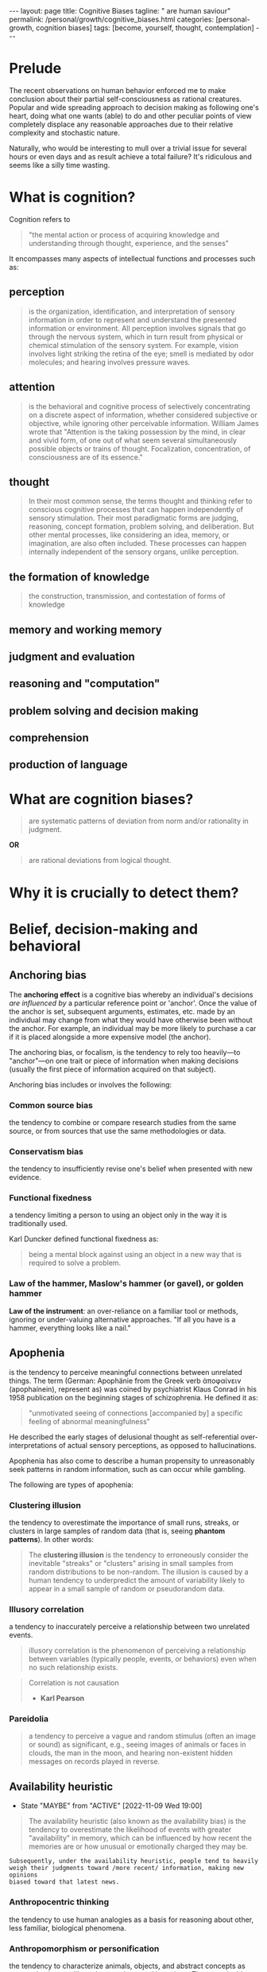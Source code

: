 #+BEGIN_EXPORT html
---
layout: page
title: Cognitive Biases
tagline: " are human saviour"
permalink: /personal/growth/cognitive_biases.html
categories: [personal-growth, cognition biases]
tags: [become, yourself, thought, contemplation]
---
#+END_EXPORT

#+STARTUP: showall indent
#+OPTIONS: tags:nil num:nil todo:nil pri:nil \n:nil @:t ::t |:t ^:{} _:{} *:t
#+TOC: headlines 2
#+PROPERTY:header-args :results output :exports both :eval no-export
#+CATEGORY: CogBiases
#+TODO: RAW INIT TODO ACTIVE | MAYBE DONE CLOSED

* Prelude

The recent observations on human behavior enforced me to make
conclusion about their partial self-consciousness as rational
creatures. Popular and wide spreading approach to decision making as
following one's heart, doing what one wants (able) to do and other
peculiar points of view completely displace any reasonable approaches
due to their relative complexity and stochastic nature.

Naturally, who would be interesting to mull over a trivial issue for
several hours or even days and as result achieve a total failure?
It's ridiculous and seems like a silly time wasting.

* What is cognition?

Cognition refers to
#+begin_quote
"the mental action or process of acquiring knowledge and understanding
through thought, experience, and the senses"
#+end_quote


It encompasses many aspects of intellectual functions and
processes such as:

** perception
#+begin_quote
is the organization, identification, and interpretation of sensory
information in order to represent and understand the presented
information or environment. All perception involves signals that go
through the nervous system, which in turn result from physical or
chemical stimulation of the sensory system. For example, vision
involves light striking the retina of the eye; smell is mediated by
odor molecules; and hearing involves pressure waves.
#+end_quote

** attention
#+begin_quote
is the behavioral and cognitive process of selectively
concentrating on a discrete aspect of information, whether considered
subjective or objective, while ignoring other perceivable information.
William James wrote that "Attention is the taking possession by the
mind, in clear and vivid form, of one out of what seem several
simultaneously possible objects or trains of thought. Focalization,
concentration, of consciousness are of its essence."
#+end_quote

** thought
#+begin_quote
In their most common sense, the terms thought and thinking refer to
conscious cognitive processes that can happen independently of sensory
stimulation. Their most paradigmatic forms are judging, reasoning,
concept formation, problem solving, and deliberation. But other mental
processes, like considering an idea, memory, or imagination, are also
often included. These processes can happen internally independent of
the sensory organs, unlike perception.
#+end_quote

** the formation of knowledge
#+begin_quote
the construction, transmission, and contestation of forms of knowledge
#+end_quote

** memory and working memory

** judgment and evaluation

** reasoning and "computation"

** problem solving and decision making

** comprehension

** production of language

* What are cognition biases?
#+begin_quote
are systematic patterns of deviation from norm and/or rationality in
judgment.
#+end_quote

*OR*
#+begin_quote
are rational deviations from logical thought.
#+end_quote

* Why it is crucially to detect them?



* Belief, decision-making and behavioral

**  Anchoring bias

The *anchoring effect* is a cognitive bias whereby an individual's
decisions /are influenced by/ a particular reference point or
'anchor'. Once the value of the anchor is set, subsequent
arguments, estimates, etc. made by an individual may change from what
they would have otherwise been without the anchor. For example, an
individual may be more likely to purchase a car if it is placed
alongside a more expensive model (the anchor).

The anchoring bias, or focalism, is the tendency to rely too
heavily—to "anchor"—on one trait or piece of information when making
decisions (usually the first piece of information acquired on that
subject).

Anchoring bias includes or involves the following:

*** Common source bias

the tendency to combine or compare research studies from the same
source, or from sources that use the same methodologies or data.

*** Conservatism bias

the tendency to insufficiently revise one's belief when presented with
new evidence.

*** Functional fixedness

a tendency limiting a person to using an object only in the way it is
traditionally used.

Karl Duncker defined functional fixedness as:
#+begin_quote
being a mental block against using an object in a new way that is
required to solve a problem.
#+end_quote

*** Law of the hammer, Maslow's hammer (or gavel), or golden hammer

*Law of the instrument*: an over-reliance on a familiar tool or
methods, ignoring or under-valuing alternative approaches. "If all you
have is a hammer, everything looks like a nail."


**  Apophenia

is the tendency to perceive meaningful connections between unrelated
things. The term (German: Apophänie from the Greek verb ἀποφαίνειν
(apophaínein), represent as) was coined by psychiatrist Klaus Conrad
in his 1958 publication on the beginning stages of schizophrenia. He
defined it as:

#+begin_quote
"unmotivated seeing of connections [accompanied by] a specific feeling
of abnormal meaningfulness"
#+end_quote

He described the early stages of delusional thought as
self-referential over-interpretations of actual sensory perceptions,
as opposed to hallucinations.

Apophenia has also come to describe a human propensity to unreasonably
seek patterns in random information, such as can occur while gambling.

The following are types of apophenia:

*** Clustering illusion

the tendency to overestimate the importance of small runs, streaks, or
clusters in large samples of random data (that is, seeing *phantom
patterns*). In other words:

#+begin_quote
The *clustering illusion* is the tendency to erroneously consider the
inevitable "streaks" or "clusters" arising in small samples from
random distributions to be non-random. The illusion is caused by a
human tendency to underpredict the amount of variability likely to
appear in a small sample of random or pseudorandom data.
#+end_quote

*** Illusory correlation

a tendency to inaccurately perceive a relationship between two
unrelated events.

#+begin_quote
illusory correlation is the phenomenon of perceiving a relationship
between variables (typically people, events, or behaviors) even when
no such relationship exists.
#+end_quote

#+begin_quote
Correlation is not causation
- *Karl Pearson*
#+end_quote

*** Pareidolia

#+begin_quote
a tendency to perceive a vague and random stimulus (often an image or
sound) as significant, e.g., seeing images of animals or faces in
clouds, the man in the moon, and hearing non-existent hidden messages
on records played in reverse.
#+end_quote

** RAW Availability heuristic
SCHEDULED: <2022-11-12 Sat .+3d/4d>
:PROPERTIES:
:LAST_REPEAT: [2022-11-09 Wed 19:00]
:END:
- State "MAYBE"      from "ACTIVE"     [2022-11-09 Wed 19:00]
:LOGBOOK:
CLOCK: [2022-11-09 Wed 17:43]--[2022-11-09 Wed 17:51] =>  0:08
CLOCK: [2022-02-22 Tue 11:23]--[2022-02-22 Tue 11:45] =>  0:22
:END:

#+begin_quote
The availability heuristic (also known as the availability bias) is
the tendency to overestimate the likelihood of events with greater
"availability" in memory, which can be influenced by how recent the
memories are or how unusual or emotionally charged they may be.
#+end_quote

#+begin_example
Subsequently, under the availability heuristic, people tend to heavily
weigh their judgments toward /more recent/ information, making new opinions
biased toward that latest news.
#+end_example

*** Anthropocentric thinking

the tendency to use human analogies as a basis for reasoning about
other, less familiar, biological phenomena.

*** Anthropomorphism or personification

the tendency to characterize animals, objects, and abstract concepts
as possessing human-like traits, emotions, and intentions. The
opposite bias, of not attributing feelings or thoughts to another
person, is dehumanised perception, a type of objectification.

*** Attentional bias

the tendency of perception to be affected by recurring thoughts.

*** Frequency illusion or Baader–Meinhof phenomenon

The frequency illusion is that once something has been noticed then
every instance of that thing is noticed, leading to the belief it has
a high frequency of occurrence (a form of selection bias). The
Baader–Meinhof phenomenon is the illusion where something that has
recently come to one's attention suddenly seems to appear with
improbable frequency shortly afterwards. It was named after an
incidence of frequency illusion in which the Baader–Meinhof Group was
mentioned.
 
*** Implicit association

where the speed with which people can match words depends on how
closely they are associated.

*** Salience bias

the tendency to focus on items that are more prominent or emotionally
striking and ignore those that are unremarkable, even though this
difference is often irrelevant by objective standards.

*** Selection bias

which happens when the members of a statistical sample are not chosen
completely at random, which leads to the sample not being
representative of the population.

*** Survivorship bias

which is concentrating on the people or things that "survived" some
process and inadvertently overlooking those that did not because of
their lack of visibility.

*** Well travelled road effect

the tendency to underestimate the duration taken to traverse
oft-travelled routes and overestimate the duration taken to traverse
less familiar routes.

** RAW Cognitive dissonance
SCHEDULED: <2022-11-11 Fri .+2d/3d>
:PROPERTIES:
:LAST_REPEAT: [2022-11-09 Wed 18:58]
:END:
- State "MAYBE"      from "ACTIVE"     [2022-11-09 Wed 18:58]
:LOGBOOK:
CLOCK: [2022-11-09 Wed 18:11]--[2022-11-09 Wed 18:22] =>  0:11
CLOCK: [2022-02-22 Tue 12:08]--[2022-02-22 Tue 12:33] =>  0:25
:END:

#+begin_quote
In the field of psychology, cognitive dissonance is the perception of
contradictory information.
#+end_quote

[[https://en.wikipedia.org/wiki/Cognitive_dissonance][Cognitive dissonance - Wikipedia]]

*** Normalcy bias, or normality bias

is a cognitive bias which leads people to disbelieve or minimize
threat warnings. Consequently, individuals underestimate the
likelihood of a disaster, when it might affect them, and its potential
adverse effects. The normalcy bias causes many people to not
adequately prepare for natural disasters, market crashes, and
calamities caused by human error.

Normalcy bias has also been called /analysis paralysis/, /the ostrich
effect/, and by first responders, the negative panic. The opposite of
normalcy bias is overreaction, or worst-case scenario bias, in which
small deviations from normality are dealt with as signals of an
impending catastrophe.

*** Effort justification

is a person's tendency to attribute greater value to an outcome if
they had to put effort into achieving it. This can result in more
value being applied to an outcome than it actually has.

*** The Ben Franklin effect

is a proposed psychological phenomenon: a person who has already
performed a favor for another person is more likely to do another
favor for the other than if they had received a favor from that
person.


**  Confirmation bias

**  Egocentric bias

**  Extension neglect

**  False priors

**  Framing effect

**  Logical fallacy

**  Prospect theory

**  Self-assessment

**  Truthiness

**  Other

**  Social

***  Association fallacy

***  Attribution bias

***  Conformity

***  Ingroup bias

***  Other


* Memory

**  Misattribution of memory

**  Other
